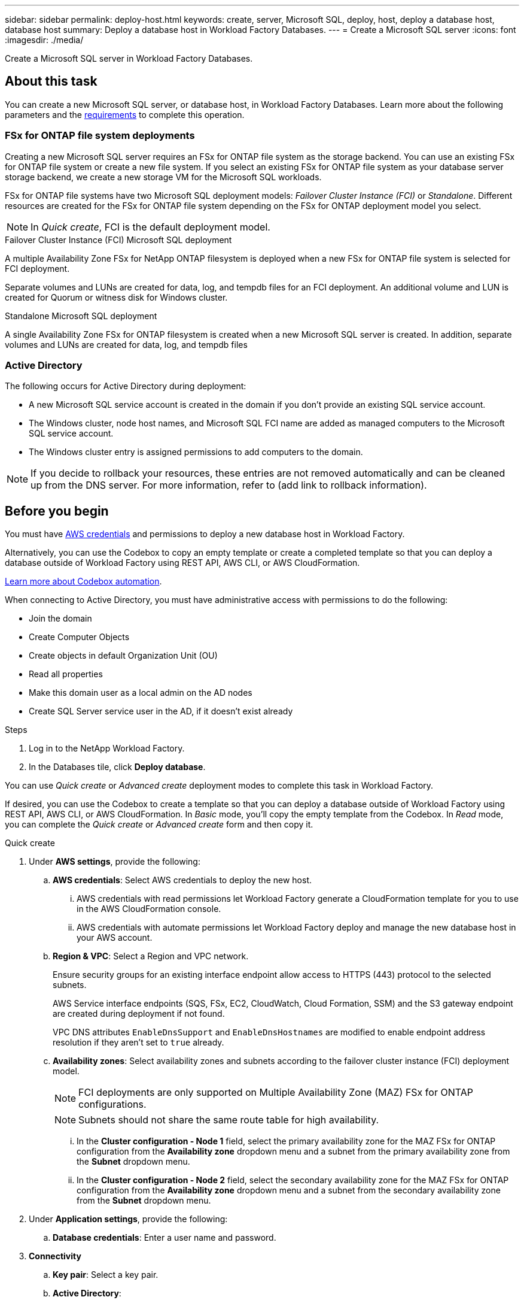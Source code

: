---
sidebar: sidebar
permalink: deploy-host.html
keywords: create, server, Microsoft SQL, deploy, host, deploy a database host, database host 
summary: Deploy a database host in Workload Factory Databases. 
---
= Create a Microsoft SQL server
:icons: font
:imagesdir: ./media/

[.lead]
Create a Microsoft SQL server in Workload Factory Databases. 

== About this task
You can create a new Microsoft SQL server, or database host, in Workload Factory Databases. Learn more about the following parameters and the <<Before you begin,requirements>> to complete this operation.

=== FSx for ONTAP file system deployments
Creating a new Microsoft SQL server requires an FSx for ONTAP file system as the storage backend. You can use an existing FSx for ONTAP file system or create a new file system. If you select an existing FSx for ONTAP file system as your database server storage backend, we create a new storage VM for the Microsoft SQL workloads. 

FSx for ONTAP file systems have two Microsoft SQL deployment models: _Failover Cluster Instance (FCI)_ or _Standalone_. Different resources are created for the FSx for ONTAP file system depending on the FSx for ONTAP deployment model you select.

NOTE: In _Quick create_, FCI is the default deployment model.

.Failover Cluster Instance (FCI) Microsoft SQL deployment
A multiple Availability Zone FSx for NetApp ONTAP filesystem is deployed when a new FSx for ONTAP file system is selected for FCI deployment. 

Separate volumes and LUNs are created for data, log, and tempdb files for an FCI deployment. An additional volume and LUN is created for Quorum or witness disk for Windows cluster. 

.Standalone Microsoft SQL deployment
A single Availability Zone FSx for ONTAP filesystem is created when a new Microsoft SQL server is created. In addition, separate volumes and LUNs are created for data, log, and tempdb files

=== Active Directory
The following occurs for Active Directory during deployment: 

* A new Microsoft SQL service account is created in the domain if you don't provide an existing SQL service account.
* The Windows cluster, node host names, and Microsoft SQL FCI name are added as managed computers to the Microsoft SQL service account. 
* The Windows cluster entry is assigned permissions to add computers to the domain. 

NOTE: If you decide to rollback your resources, these entries are not removed automatically and can be cleaned up from the DNS server. For more information, refer to (add link to rollback information).

== Before you begin
You must have link:https://docs.netapp.com/us-en/workload-setup-admin/manage-credentials.html[AWS credentials^] and permissions to deploy a new database host in Workload Factory. 

Alternatively, you can use the Codebox to copy an empty template or create a completed template so that you can deploy a database outside of Workload Factory using REST API, AWS CLI, or AWS CloudFormation. 

link:https://docs.netapp.com/us-en/workload-setup-admin/codebox-automation.html[Learn more about Codebox automation^].

When connecting to Active Directory, you must have administrative access with permissions to do the following: 

* Join the domain  
* Create Computer Objects 
* Create objects in default Organization Unit (OU) 
* Read all properties 
* Make this domain user as a local admin on the AD nodes 
* Create SQL Server service user in the AD, if it doesn't exist already 

.Steps
. Log in to the NetApp Workload Factory.
. In the Databases tile, click *Deploy database*. 

You can use _Quick create_ or _Advanced create_ deployment modes to complete this task in Workload Factory.

If desired, you can use the Codebox to create a template so that you can deploy a database outside of Workload Factory using REST API, AWS CLI, or AWS CloudFormation. In _Basic_ mode, you'll copy the empty template from the Codebox. In _Read_ mode, you can complete the _Quick create_ or _Advanced create_ form and then copy it. 

[role="tabbed-block"]
====

.Quick create
-- 
. Under *AWS settings*, provide the following: 
.. *AWS credentials*: Select AWS credentials to deploy the new host. 
...	AWS credentials with read permissions let Workload Factory generate a CloudFormation template for you to use in the AWS CloudFormation console. 
...	AWS credentials with automate permissions let Workload Factory deploy and manage the new database host in your AWS account.
.. *Region & VPC*: Select a Region and VPC network. 
+
Ensure security groups for an existing interface endpoint allow access to HTTPS (443) protocol to the selected subnets. 
+
AWS Service interface endpoints (SQS, FSx, EC2, CloudWatch, Cloud Formation, SSM) and the S3 gateway endpoint are created during deployment if not found.  
+
VPC DNS attributes `EnableDnsSupport` and `EnableDnsHostnames` are modified to enable endpoint address resolution if they aren't set to `true` already.
.. *Availability zones*: Select availability zones and subnets according to the failover cluster instance (FCI) deployment model. 
+
NOTE: FCI deployments are only supported on Multiple Availability Zone (MAZ) FSx for ONTAP configurations.
+
NOTE: Subnets should not share the same route table for high availability. 

... In the *Cluster configuration - Node 1* field, select the primary availability zone for the MAZ FSx for ONTAP configuration from the *Availability zone* dropdown menu and a subnet from the primary availability zone from the *Subnet* dropdown menu. 
... In the *Cluster configuration - Node 2* field, select the secondary availability zone for the MAZ FSx for ONTAP configuration from the *Availability zone* dropdown menu and a subnet from the secondary availability zone from the *Subnet* dropdown menu. 

. Under *Application settings*, provide the following: 
.. *Database credentials*: Enter a user name and password.
. *Connectivity*
.. *Key pair*: Select a key pair.
.. *Active Directory*: 
... In the *Domain name* field, select or enter a name for the domain.
.... For AWS managed Active Directories, domain names appear in the dropdown menu. 
.... For a user-managed Active Directory, enter a name in the *Search and Add* field, and click *Add*. 
... In the *DNS address* field, enter the DNS IP address for the domain. You can add up to 3 IP addresses. 
+
For AWS managed Active Directories, the DNS IP address(es) appear in the dropdown menu.
... In the *User name* field, enter the user name for the Active Directory domain. 
... In the *Password* field, enter a password for the Active Directory domain.
. Under *Infrastructure settings*, provide the following:  
.. *FSx for ONTAP system*: You can create a new FSx for ONTAP file system or use an existing FSx for ONTAP file system. 
... *Create new FSx for ONTAP*


.. *Data drive size*: Enter the data drive capacity and select the capacity unit. 
. Summary: 
.. *Preview default*: Review the default configurations set by Quick create. To finish the file system creation process, click *Create*.
+ 
Alternatively, if you want to change any of these default settings now, create the file system with Advanced create. 
.. *Estimated cost*: Provides an estimate of charges that you might incur if you deployed the resources shown. 

--

.Advanced create
--
. For *Deployment model*,  select *Failover cluster instance* or *Single instance*.
. Under *AWS settings*, provide the following: 
.. *AWS credentials*: Select AWS credentials to deploy the new host. 
... AWS credentials with read permissions let Workload Factory generate a CloudFormation template for you to use in the AWS CloudFormation console. 
... AWS credentials with automate permissions let Workload Factory deploy and manage the new database host in your AWS account.
.. *Region & VPC*: Select a Region and VPC network. 
+
Ensure security groups for an existing interface endpoint allow access to HTTPS (443) protocol to the selected subnets. 
+
AWS Service interface endpoints (SQS, FSx, EC2, CloudWatch, Cloud Formation, SSM) and S3 gateway endpoint are created during deployment if not found.  
+
VPC DNS attributes (`EnableDnsSupport`` and `EnableDnsHostnames``) are modified to enable resolve endpoint address resolution if not set to true already. 

.. *Availability zones*: Select availability zones and subnets according to the deployment model you selected.
+
NOTE: FCI deployments are only supported on Multiple Availability Zone (MAZ) FSx for ONTAP configurations. 
+ 
NOTE: Subnets should not share the same route table for high availability. 
+
For standalone deployments::: 
... In the *Cluster configuration - Node 1* field, select an availability zone from the *Availability zone* from the dropdown menu and a subnet from the *Subnet* dropdown menu. 
+
For FCI deployments::: 
... In the *Cluster configuration - Node 1* field, select the primary availability zone for the MAZ FSx for ONTAP configuration from the *Availability zone* dropdown menu and a subnet from the primary availability zone from the *Subnet* dropdown menu. 
... In the *Cluster configuration - Node 2* field, select the secondary availability zone for the MAZ FSx for ONTAP configuration from the *Availability zone* dropdown menu and a subnet from the secondary availability zone from the *Subnet* dropdown menu. 

.. *Security group*: – Look in the stage environment
+
As part of deployment three security groups get attached to the SQL nodes (EC2 instances). 
+
1. A workload security group is created to allow ports and protocols required for the SQL and Windows cluster communication on nodes. 
+
2. In case of AWS managed Active Directory, the SG attached to the directory service will be automatically added to the SQL nodes, to allow communication with the AD.  
+
3. In case of existing FSx for ONTAP file system, the security group associated with it is added automatically to the SQL nodes which allows communication to the file system. When a new FSx for ONTAP system is created, a new security group is created for the FSx file system and the same security group also gets attached to SQL nodes.
+
You can select an additional security groups that allows traffic from your existing host farm/Windows clients. These additional security groups are when selecting user-managed Active Directory. The security group should allow communication to this domain from the subnets where EC2 instances for SQL are configured. 

. Under *Application settings*, provide the following: 
.. *Operating system*: Choose *Windows server 2016* or *Windows server 2019*. 
. *Database edition*: Choose *SQL Server Standard Edition* or *SQL Server Enterprise Edition*. 
. *Database version*: Select *SQL Server 2016* or *SQL Server 2019*.
. *SQL Server install type*: Select the SQL Server install type.
.. License included AMI: Select the SQL Server AMI from the dropdown.
..	Use custom AMI – Look in the stage environment
. *Database name*: Enter the database cluster name.
. *Database credentials*: Enter a user name and password.
. Under *Connectivity*, provide the following:
.. *Key pair*: Select a key pair.
.. *Active Directory*: Provide the following Active Directory details: 

... In the *Domain name* field, select or enter a name for the domain.
.... For AWS managed Active Directories, domain names appear in the dropdown menu. 
.... For a user-managed Active Directory, enter a name in the *Search and Add* field, and click *Add*. 
... In the *DNS address* field, enter the DNS IP address for the domain. You can add up to 3 IP addresses. 
+
For AWS managed Active Directories, the DNS IP address(es) appear in the dropdown menu.
... In the *User name* field, enter the user name for the Active Directory domain. 
... In the *Password* field, enter a password for the Active Directory domain.
. Under *Infrastructure settings*, provide the following:  
.. *DB Instance type*: Select the DB instance type from the dropdown. 
.. *FSx for ONTAP system*: Look in the stage environment
.. *Data drive size*: Enter the data drive capacity and select the capacity unit. 
.. *Provisioned IOPS*: Select *Automatic* or *User-provisioned*.
.. *Throughput capacity*: Select the throughput capacity from the dropdown.
+
In certain regions, you may select 4 GBps throughput capacity. If you selects 4 GBps, the SSD capacity must be ? (ask Nithin).
.. *Encryption*: Select a key from your account or a key from another account. You must enter the encryption key ARN from another account. 
.. *Tags*: Optionally, you can add up to 40 tags. 
.. *Simple Notification Service*: Optional - look at the stage environment
... Select to enable the Simple Notification Service. 
... Select an ARN from the dropdown.
.. *CloudWatch monitoring*: Optional. Select to enable CloudWatch monitoring.
+
We recommend enabling CloudWatch for debugging in case of failure. The events which appear in the CloudFormation console are high-level and do not specify the root cause. All detailed logs are saved in the `C:\cfn\logs` folder in the EC2 instances.
+
In CloudWatch, a Log group is created with the name of the stack and log stream for every validation node and SQL node that appear under it (under what?). This (what?) will show progress script wise and helps understand at which step the deployment failed with the exception message. 

.. *Resource rollback*: Optional. Select to enable Resource rollback.
+
If you roll back your resources, all resources created during deployment are cleaned up/removed (?) with the exception of Active Directory and DNS resources. 

. Summary
.. *Estimated cost*: Provides an estimate of charges that you might incur if you deployed the resources shown. 

--


====

